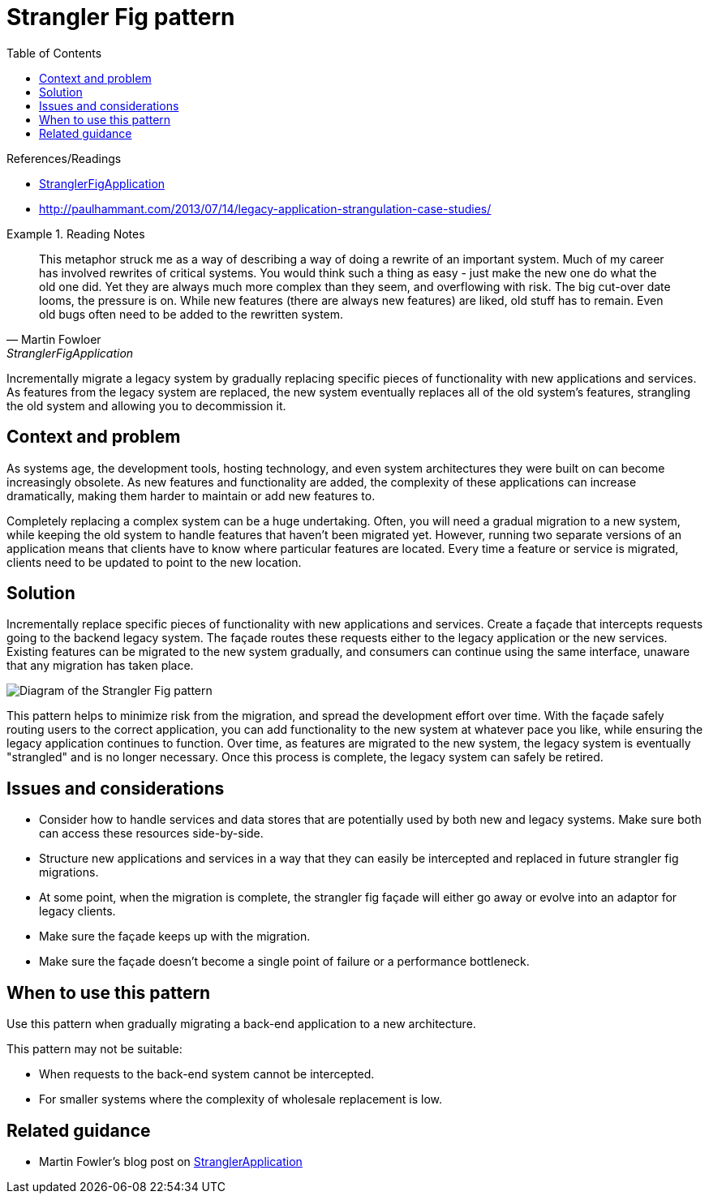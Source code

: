 = Strangler Fig pattern
:toc:
:icons: font
:source-highlighter: rouge
:imagesdir: ./images

.References/Readings
[sidebar]
****
- https://martinfowler.com/bliki/StranglerFigApplication.html[StranglerFigApplication]
- http://paulhammant.com/2013/07/14/legacy-application-strangulation-case-studies/
****

.Reading Notes
====
[quote, Martin Fowloer, StranglerFigApplication]
____
This metaphor struck me as a way of describing a way of doing a rewrite of an important system. Much of my career has involved rewrites of critical systems. You would think such a thing as easy - just make the new one do what the old one did. Yet they are always much more complex than they seem, and overflowing with risk. The big cut-over date looms, the pressure is on. While new features (there are always new features) are liked, old stuff has to remain. Even old bugs often need to be added to the rewritten system.
____
====

Incrementally migrate a legacy system by gradually replacing specific pieces of functionality with new applications and services. As features from the legacy system are replaced, the new system eventually replaces all of the old system's features, strangling the old system and allowing you to decommission it.

== Context and problem

As systems age, the development tools, hosting technology, and even system architectures they were built on can become increasingly obsolete. As new features and functionality are added, the complexity of these applications can increase dramatically, making them harder to maintain or add new features to.

Completely replacing a complex system can be a huge undertaking. Often, you will need a gradual migration to a new system, while keeping the old system to handle features that haven't been migrated yet. However, running two separate versions of an application means that clients have to know where particular features are located. Every time a feature or service is migrated, clients need to be updated to point to the new location.

== Solution

Incrementally replace specific pieces of functionality with new applications and services. Create a façade that intercepts requests going to the backend legacy system. The façade routes these requests either to the legacy application or the new services. Existing features can be migrated to the new system gradually, and consumers can continue using the same interface, unaware that any migration has taken place.

image::strangler.png[Diagram of the Strangler Fig pattern]
This pattern helps to minimize risk from the migration, and spread the development effort over time. With the façade safely routing users to the correct application, you can add functionality to the new system at whatever pace you like, while ensuring the legacy application continues to function. Over time, as features are migrated to the new system, the legacy system is eventually "strangled" and is no longer necessary. Once this process is complete, the legacy system can safely be retired.

== Issues and considerations

- Consider how to handle services and data stores that are potentially used by both new and legacy systems. Make sure both can access these resources side-by-side.
- Structure new applications and services in a way that they can easily be intercepted and replaced in future strangler fig migrations.
- At some point, when the migration is complete, the strangler fig façade will either go away or evolve into an adaptor for legacy clients.
- Make sure the façade keeps up with the migration.
- Make sure the façade doesn't become a single point of failure or a performance bottleneck.

== When to use this pattern

Use this pattern when gradually migrating a back-end application to a new architecture.

This pattern may not be suitable:

- When requests to the back-end system cannot be intercepted.
- For smaller systems where the complexity of wholesale replacement is low.

== Related guidance

- Martin Fowler's blog post on https://www.martinfowler.com/bliki/StranglerApplication.html[StranglerApplication]


